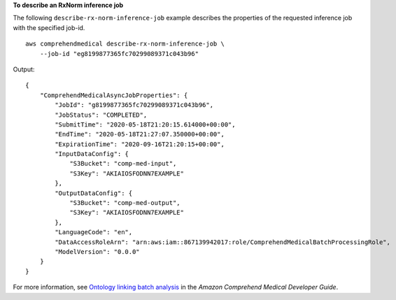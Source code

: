 **To describe an RxNorm inference job**

The following ``describe-rx-norm-inference-job`` example describes the properties of the requested inference job with the specified job-id. ::

    aws comprehendmedical describe-rx-norm-inference-job \
        --job-id "eg8199877365fc70299089371c043b96"

Output::

    {
        "ComprehendMedicalAsyncJobProperties": {
            "JobId": "g8199877365fc70299089371c043b96",
            "JobStatus": "COMPLETED",
            "SubmitTime": "2020-05-18T21:20:15.614000+00:00",
            "EndTime": "2020-05-18T21:27:07.350000+00:00",
            "ExpirationTime": "2020-09-16T21:20:15+00:00",
            "InputDataConfig": {
                "S3Bucket": "comp-med-input",
                "S3Key": "AKIAIOSFODNN7EXAMPLE"
            },
            "OutputDataConfig": {
                "S3Bucket": "comp-med-output",
                "S3Key": "AKIAIOSFODNN7EXAMPLE"
            },
            "LanguageCode": "en",
            "DataAccessRoleArn": "arn:aws:iam::867139942017:role/ComprehendMedicalBatchProcessingRole",
            "ModelVersion": "0.0.0"
        }
    }

For more information, see `Ontology linking batch analysis <https://docs.aws.amazon.com/comprehend-medical/latest/dev/ontologies-batchapi.html>`__ in the *Amazon Comprehend Medical Developer Guide*.